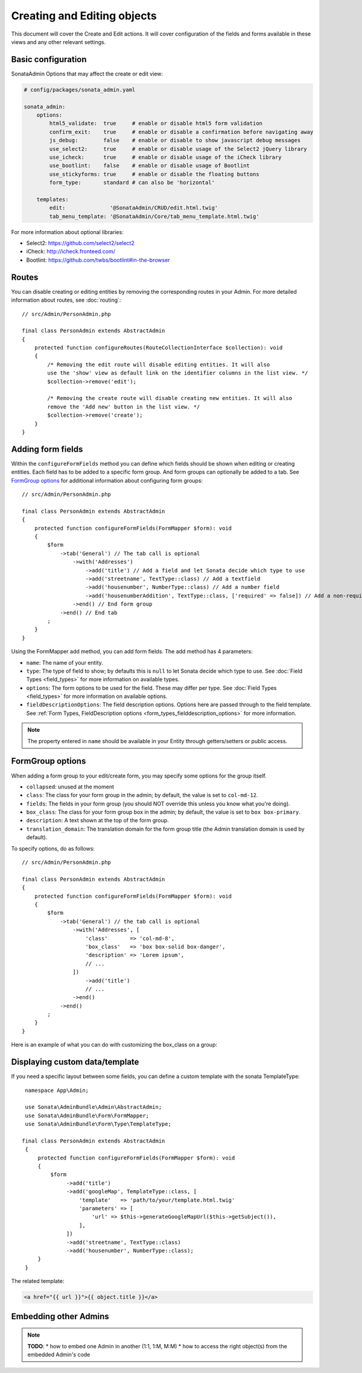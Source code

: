 Creating and Editing objects
============================

This document will cover the Create and Edit actions. It will cover configuration
of the fields and forms available in these views and any other relevant settings.

Basic configuration
-------------------

SonataAdmin Options that may affect the create or edit view:

.. code-block:: yaml

    # config/packages/sonata_admin.yaml

    sonata_admin:
        options:
            html5_validate:  true     # enable or disable html5 form validation
            confirm_exit:    true     # enable or disable a confirmation before navigating away
            js_debug:        false    # enable or disable to show javascript debug messages
            use_select2:     true     # enable or disable usage of the Select2 jQuery library
            use_icheck:      true     # enable or disable usage of the iCheck library
            use_bootlint:    false    # enable or disable usage of Bootlint
            use_stickyforms: true     # enable or disable the floating buttons
            form_type:       standard # can also be 'horizontal'

        templates:
            edit:              '@SonataAdmin/CRUD/edit.html.twig'
            tab_menu_template: '@SonataAdmin/Core/tab_menu_template.html.twig'

For more information about optional libraries:

- Select2: https://github.com/select2/select2
- iCheck: http://icheck.fronteed.com/
- Bootlint: https://github.com/twbs/bootlint#in-the-browser

Routes
------

You can disable creating or editing entities by removing the corresponding routes in your Admin.
For more detailed information about routes, see :doc:`routing`::

    // src/Admin/PersonAdmin.php

    final class PersonAdmin extends AbstractAdmin
    {
        protected function configureRoutes(RouteCollectionInterface $collection): void
        {
            /* Removing the edit route will disable editing entities. It will also
            use the 'show' view as default link on the identifier columns in the list view. */
            $collection->remove('edit');

            /* Removing the create route will disable creating new entities. It will also
            remove the 'Add new' button in the list view. */
            $collection->remove('create');
        }
    }

Adding form fields
------------------

Within the ``configureFormFields`` method you can define which fields should
be shown when editing or creating entities. Each field has to be added to a
specific form group. And form groups can optionally be added to a tab.
See `FormGroup options`_ for additional information about configuring form
groups::

    // src/Admin/PersonAdmin.php

    final class PersonAdmin extends AbstractAdmin
    {
        protected function configureFormFields(FormMapper $form): void
        {
            $form
                ->tab('General') // The tab call is optional
                    ->with('Addresses')
                        ->add('title') // Add a field and let Sonata decide which type to use
                        ->add('streetname', TextType::class) // Add a textfield
                        ->add('housenumber', NumberType::class) // Add a number field
                        ->add('housenumberAddition', TextType::class, ['required' => false]) // Add a non-required text field
                    ->end() // End form group
                ->end() // End tab
            ;
        }
    }

Using the FormMapper add method, you can add form fields. The add method
has 4 parameters:

- ``name``: The name of your entity.
- ``type``: The type of field to show; by defaults this is ``null`` to let
  Sonata decide which type to use. See :doc:`Field Types <field_types>`
  for more information on available types.
- ``options``: The form options to be used for the field. These may differ
  per type. See :doc:`Field Types <field_types>` for more information on
  available options.
- ``fieldDescriptionOptions``: The field description options. Options here
  are passed through to the field template. See :ref:`Form Types, FieldDescription
  options <form_types_fielddescription_options>` for more information.

.. note::

    The property entered in ``name`` should be available in your Entity
    through getters/setters or public access.

FormGroup options
-----------------

When adding a form group to your edit/create form, you may specify some
options for the group itself.

- ``collapsed``: unused at the moment
- ``class``: The class for your form group in the admin; by default, the
  value is set to ``col-md-12``.
- ``fields``: The fields in your form group (you should NOT override this
  unless you know what you're doing).
- ``box_class``: The class for your form group box in the admin; by default,
  the value is set to ``box box-primary``.
- ``description``: A text shown at the top of the form group.
- ``translation_domain``: The translation domain for the form group title
  (the Admin translation domain is used by default).

To specify options, do as follows::

    // src/Admin/PersonAdmin.php

    final class PersonAdmin extends AbstractAdmin
    {
        protected function configureFormFields(FormMapper $form): void
        {
            $form
                ->tab('General') // the tab call is optional
                    ->with('Addresses', [
                        'class'       => 'col-md-8',
                        'box_class'   => 'box box-solid box-danger',
                        'description' => 'Lorem ipsum',
                        // ...
                    ])
                        ->add('title')
                        // ...
                    ->end()
                ->end()
            ;
        }
    }

Here is an example of what you can do with customizing the box_class on
a group:

.. figure:: ../images/box_class.png
   :align: center
   :alt: Box Class
   :width: 500

Displaying custom data/template
-------------------------------

If you need a specific layout between some fields, you can define a custom template
with the sonata TemplateType::

    namespace App\Admin;

    use Sonata\AdminBundle\Admin\AbstractAdmin;
    use Sonata\AdminBundle\Form\FormMapper;
    use Sonata\AdminBundle\Form\Type\TemplateType;

   final class PersonAdmin extends AbstractAdmin
    {
        protected function configureFormFields(FormMapper $form): void
        {
            $form
                 ->add('title')
                 ->add('googleMap', TemplateType::class, [
                     'template'   => 'path/to/your/template.html.twig'
                     'parameters' => [
                         'url' => $this->generateGoogleMapUrl($this->getSubject()),
                     ],
                 ])
                 ->add('streetname', TextType::class)
                 ->add('housenumber', NumberType::class);
        }
    }

The related template:

.. code-block:: twig

    <a href="{{ url }}">{{ object.title }}</a>

Embedding other Admins
----------------------

.. note::

    **TODO**:
    * how to embed one Admin in another (1:1, 1:M, M:M)
    * how to access the right object(s) from the embedded Admin's code
